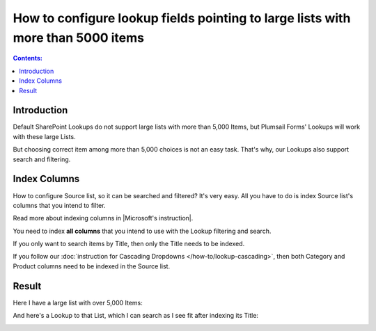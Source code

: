 How to configure lookup fields pointing to large lists with more than 5000 items
===============================================================================================

.. contents:: Contents:
 :local:
 :depth: 1
 
Introduction
--------------------------------------------------
Default SharePoint Lookups do not support large lists with more than 5,000 Items, but Plumsail Forms' Lookups will work with these large Lists.

But choosing correct item among more than 5,000 choices is not an easy task. That's why, our Lookups also support search and filtering.

|pic1|

.. |pic1| image:: ../images/how-to/lookup-5k/threshold.png
   :alt: Threshold

Index Columns
--------------------------------------------------
How to configure Source list, so it can be searched and filtered? It's very easy.
All you have to do is index Source list's columns that you intend to filter. 

Read more about indexing columns in |Microsoft's instruction|.

You need to index **all columns** that you intend to use with the Lookup filtering and search. 

If you only want to search items by Title, then only the Title needs to be indexed.

|pic2|

.. |pic2| image:: ../images/how-to/lookup-5k/title.png
   :alt: Title Indexed

If you follow our :doc:`instruction for Cascading Dropdowns </how-to/lookup-cascading>`, then both Category and Product columns need to be indexed in the Source list.

.. |Microsoft's instruction| raw:: html

   <a href="https://support.office.com/en-us/article/add-an-index-to-a-sharepoint-column-f3f00554-b7dc-44d1-a2ed-d477eac463b0" target="_blank">Microsoft's instruction</a>

Result
--------------------------------------------------
Here I have a large list with over 5,000 Items:

|pic4|

.. |pic4| image:: ../images/how-to/lookup-5k/large.png
   :alt: Large List

And here's a Lookup to that List, which I can search as I see fit after indexing its Title:

|pic5|

.. |pic5| image:: ../images/how-to/lookup-5k/search.png
   :alt: Lookup to a Large List